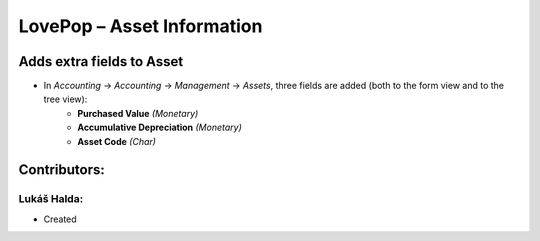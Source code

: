 ===========================
LovePop – Asset Information
===========================

Adds extra fields to Asset
==========================

* In *Accounting* → *Accounting* → *Management* → *Assets*, three fields are added (both to the form view and to the tree view):
    * **Purchased Value** *(Monetary)*
    * **Accumulative Depreciation** *(Monetary)*
    * **Asset Code** *(Char)*

Contributors:
=============

Lukáš Halda:
------------

* Created

